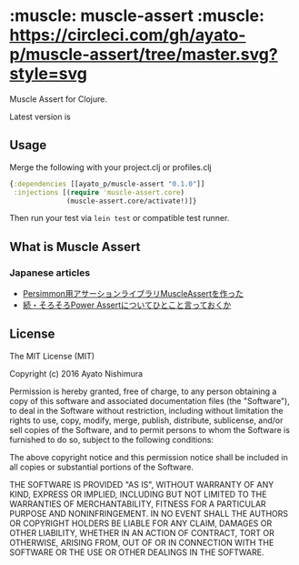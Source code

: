 * :muscle: muscle-assert :muscle: [[https://circleci.com/gh/ayato-p/muscle-assert/tree/master][https://circleci.com/gh/ayato-p/muscle-assert/tree/master.svg?style=svg]] [[https://codecov.io/gh/ayato-p/muscle-assert][https://codecov.io/gh/ayato-p/muscle-assert/branch/master/graph/badge.svg]]

  Muscle Assert for Clojure.

  Latest version is

  [[https://clojars.org/ayato_p/muscle-assert][https://img.shields.io/clojars/v/ayato_p/muscle-assert.svg]]

** Usage

   Merge the following with your project.clj or profiles.clj

   #+begin_src clojure
   {:dependencies [[ayato_p/muscle-assert "0.1.0"]]
    :injections [(require 'muscle-assert.core)
                 (muscle-assert.core/activate!)]}
   #+end_src

   Then run your test via =lein test= or compatible test runner.


** What is Muscle Assert

*** Japanese articles

    - [[http://pocketberserker.hatenablog.com/entry/2016/06/02/143727][Persimmon用アサーションライブラリMuscleAssertを作った]]
    - [[http://bleis-tift.hatenablog.com/entry/hello-muscle-assert][続・そろそろPower Assertについてひとこと言っておくか]]

** License


   The MIT License (MIT)

   Copyright (c) 2016 Ayato Nishimura

   Permission is hereby granted, free of charge, to any person obtaining a copy of this software and associated documentation files (the "Software"), to deal in the Software without restriction, including without limitation the rights to use, copy, modify, merge, publish, distribute, sublicense, and/or sell copies of the Software, and to permit persons to whom the Software is furnished to do so, subject to the following conditions:

   The above copyright notice and this permission notice shall be included in all copies or substantial portions of the Software.

   THE SOFTWARE IS PROVIDED "AS IS", WITHOUT WARRANTY OF ANY KIND, EXPRESS OR IMPLIED, INCLUDING BUT NOT LIMITED TO THE WARRANTIES OF MERCHANTABILITY, FITNESS FOR A PARTICULAR PURPOSE AND NONINFRINGEMENT. IN NO EVENT SHALL THE AUTHORS OR COPYRIGHT HOLDERS BE LIABLE FOR ANY CLAIM, DAMAGES OR OTHER LIABILITY, WHETHER IN AN ACTION OF CONTRACT, TORT OR OTHERWISE, ARISING FROM, OUT OF OR IN CONNECTION WITH THE SOFTWARE OR THE USE OR OTHER DEALINGS IN THE SOFTWARE.
